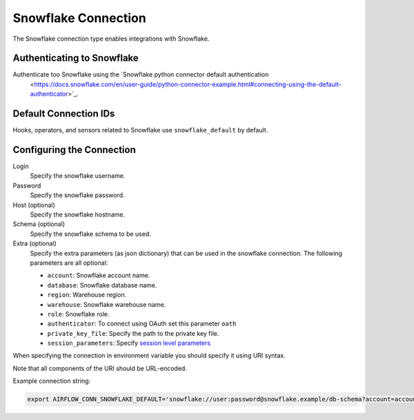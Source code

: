 .. Licensed to the Apache Software Foundation (ASF) under one
    or more contributor license agreements.  See the NOTICE file
    distributed with this work for additional information
    regarding copyright ownership.  The ASF licenses this file
    to you under the Apache License, Version 2.0 (the
    "License"); you may not use this file except in compliance
    with the License.  You may obtain a copy of the License at

 ..   http://www.apache.org/licenses/LICENSE-2.0

 .. Unless required by applicable law or agreed to in writing,
    software distributed under the License is distributed on an
    "AS IS" BASIS, WITHOUT WARRANTIES OR CONDITIONS OF ANY
    KIND, either express or implied.  See the License for the
    specific language governing permissions and limitations
    under the License.



.. _howto/connection:snowflake:

Snowflake Connection
====================

The Snowflake connection type enables integrations with Snowflake.

Authenticating to Snowflake
---------------------------

Authenticate too Snowflake using the `Snowflake python connector default authentication
    <https://docs.snowflake.com/en/user-guide/python-connector-example.html#connecting-using-the-default-authenticator>`_.

Default Connection IDs
----------------------

Hooks, operators, and sensors related to Snowflake use ``snowflake_default`` by default.

Configuring the Connection
--------------------------

Login
    Specify the snowflake username.

Password
    Specify the snowflake password.

Host (optional)
    Specify the snowflake hostname.

Schema (optional)
    Specify the snowflake schema to be used.

Extra (optional)
    Specify the extra parameters (as json dictionary) that can be used in the snowflake connection.
    The following parameters are all optional:

    * ``account``: Snowflake account name.
    * ``database``: Snowflake database name.
    * ``region``: Warehouse region.
    * ``warehouse``: Snowflake warehouse name.
    * ``role``: Snowflake role.
    * ``authenticator``: To connect using OAuth set this parameter ``oath``
    * ``private_key_file``: Specify the path to the private key file.
    * ``session_parameters``: Specify `session level parameters
      <https://docs.snowflake.com/en/user-guide/python-connector-example.html#setting-session-parameters>`_

When specifying the connection in environment variable you should specify
it using URI syntax.

Note that all components of the URI should be URL-encoded.

Example connection string:

.. code-block:: bash

   export AIRFLOW_CONN_SNOWFLAKE_DEFAULT='snowflake://user:password@snowflake.example/db-schema?account=account&database=snow-db&region=us-east&warehouse=snow-warehouse'
